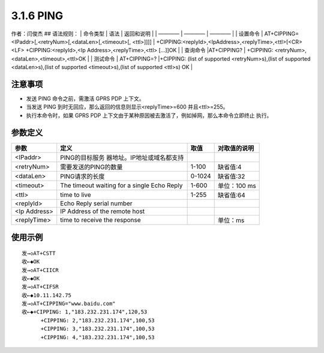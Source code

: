 3.1.6 PING
==========

作者：闫俊杰 ## 语法规则： \| 命令类型 \| 语法 \| 返回和说明 \| \| ————
\| ———— \| ———— \| \| 设置命令 \|
AT+CIPPING=<IPaddr>[,<retryNum>[,<dataLen>[,<timeout>[, <ttl>]]]] \|
+CIPPING:<replyId>,<IpAddress>,<replyTime>,<ttl>[<CR><LF>
+CIPPING:<replyId>,<Ip Address>,<replyTime>,<ttl> […]]OK \| \| 查询命令
\|AT+CIPPING? \| +CIPPING: <retryNum>,<dataLen>,<timeout>,<ttl>OK \| \|
测试命令 \| AT+CIPPING=? \|+CIPPING: (list of supported
<retryNum>s),(list of supported <dataLen>s),(list of supported
<timeout>s),(list of supported <ttl>s) OK \|

注意事项
--------

-  发送 PING 命令之前，需激活 GPRS PDP 上下文。
-  当发送 PING 到时无回应，那么返回的信息则显示<replyTime>=600
   并且<ttl>=255。
-  执行本命令时，如果 GPRS PDP
   上下文由于某种原因被去激活了，例如掉网，那么本命令立即终止 执行。

参数定义
--------

+--------------+----------------------------+--------+--------------+
| 参数         | 定义                       | 取值   | 对取值的说明 |
+==============+============================+========+==============+
| <IPaddr>     | PING的目标服务             |        |              |
|              | 器地址。IP地址或域名都支持 |        |              |
+--------------+----------------------------+--------+--------------+
| <retryNum>   | 需要发送的PING的数量       | 1-100  | 缺省值:4     |
+--------------+----------------------------+--------+--------------+
| <dataLen>    | PING请求的长度             | 0-1024 | 缺省值:32    |
+--------------+----------------------------+--------+--------------+
| <timeout>    | The timeout waiting for a  | 1-600  | 单位：100 ms |
|              | single Echo Reply          |        |              |
+--------------+----------------------------+--------+--------------+
| <ttl>        | time to live               | 1-255  | 缺省值:64    |
+--------------+----------------------------+--------+--------------+
| <replyId>    | Echo Reply serial number   |        |              |
+--------------+----------------------------+--------+--------------+
| <Ip Address> | IP Address of the remote   |        |              |
|              | host                       |        |              |
+--------------+----------------------------+--------+--------------+
| <replyTime>  | time to receive the        |        | 单位：ms     |
|              | response                   |        |              |
+--------------+----------------------------+--------+--------------+

使用示例
--------

::

    发→◇AT+CSTT
    收←◆OK
    发→◇AT+CIICR
    收←◆OK
    发→◇AT+CIFSR
    收←◆10.11.142.75
    发→◇AT+CIPPING="www.baidu.com"
    收←◆+CIPPING: 1,"183.232.231.174",120,53
          +CIPPING: 2,"183.232.231.174",100,53
          +CIPPING: 3,"183.232.231.174",100,53
          +CIPPING: 4,"183.232.231.174",100,53
